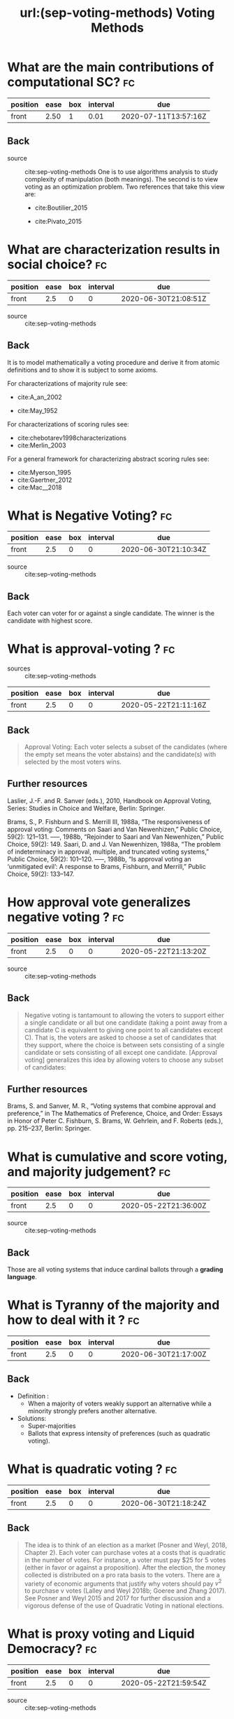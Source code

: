 #+TITLE: url:(sep-voting-methods) Voting Methods
#+ROAM_KEY: cite:sep-voting-methods

:PROPERTIES:
:Custom_ID: sep-voting-methods
:NOTER_DOCUMENT: %(orb-process-file-field "sep-voting-methods")
:AUTHOR: Pacuit, E.
:JOURNAL:
:DATE:
:YEAR: 2019
:DOI:
:URL:
:END:



* What are the main contributions of computational SC? :fc:
:PROPERTIES:
:FC_CREATED: 2020-06-30T20:37:20Z
:FC_TYPE:  normal
:ID:       701cd2a7-b4e5-448e-ba6c-e73acb814183
:END:
:REVIEW_DATA:
| position | ease | box | interval | due                  |
|----------+------+-----+----------+----------------------|
| front    | 2.50 |   1 |     0.01 | 2020-07-11T13:57:16Z |
:END:

** Back


- source :: cite:sep-voting-methods
  One is to use algorithms analysis to study complexity of manipulation (both
  meanings). The second is to view voting as an optimization problem. Two
  references that take this view are:
  - cite:Boutilier_2015

  - cite:Pivato_2015



* What are characterization results in social choice? :fc:
:PROPERTIES:
:FC_CREATED: 2020-06-30T21:08:51Z
:FC_TYPE:  normal
:ID:       86b0492c-eb6e-438c-a44f-3d8231eb9426
:END:
:REVIEW_DATA:
| position | ease | box | interval | due                  |
|----------+------+-----+----------+----------------------|
| front    |  2.5 |   0 |        0 | 2020-06-30T21:08:51Z |
:END:

- source :: cite:sep-voting-methods
** Back
It is to model mathematically a voting procedure and derive it from atomic
definitions and to show it is subject to some axioms.

  For characterizations of majority rule see:
  - cite:A_an_2002

  - cite:May_1952

For characterizations of scoring rules see:
- cite:chebotarev1998characterizations
- cite:Merlin_2003

For a general framework for characterizing abstract scoring rules see:
- cite:Myerson_1995
- cite:Gaertner_2012
- cite:Mac__2018


*  What is Negative Voting? :fc:
:PROPERTIES:
:FC_CREATED: 2020-06-30T21:10:34Z
:FC_TYPE:  normal
:ID:       d01994a5-2945-4499-a918-1338ce48664c
:END:
:REVIEW_DATA:
| position | ease | box | interval | due                  |
|----------+------+-----+----------+----------------------|
| front    |  2.5 |   0 |        0 | 2020-06-30T21:10:34Z |
:END:

- source :: cite:sep-voting-methods
** Back
  Each voter can voter for or against a single candidate. The winner is the candidate with highest score.
*  What is approval-voting ?  :fc:
- sources :: cite:sep-voting-methods
:PROPERTIES:
:FC_CREATED: 2020-05-22T21:11:16Z
:FC_TYPE:  normal
:ID:       a57e6697-81c6-48aa-9ac5-0a8d2ea2c8f7
:END:
:REVIEW_DATA:
| position | ease | box | interval | due                  |
|----------+------+-----+----------+----------------------|
| front    |  2.5 |   0 |        0 | 2020-05-22T21:11:16Z |
:END:

** Back

  #+begin_quote
 Approval Voting: Each voter selects a subset of the candidates (where the empty
set means the voter abstains) and the candidate(s) with selected by the most
voters wins.
  #+end_quote
** Further resources

Laslier, J.-F. and R. Sanver (eds.), 2010, Handbook on Approval Voting, Series:
Studies in Choice and Welfare, Berlin: Springer.


Brams, S., P. Fishburn and S. Merrill III, 1988a, “The responsiveness of approval voting: Comments on Saari and Van Newenhizen,” Public Choice, 59(2): 121–131.
–––, 1988b, “Rejoinder to Saari and Van Newenhizen,” Public Choice, 59(2): 149.
Saari, D. and J. Van Newenhizen, 1988a, “The problem of indeterminacy in approval, multiple, and truncated voting systems,” Public Choice, 59(2): 101–120.
–––, 1988b, “Is approval voting an ‘unmitigated evil’: A response to Brams, Fishburn, and Merrill,” Public Choice, 59(2): 133–147.
* How approval vote generalizes negative voting ?  :fc:
:PROPERTIES:
:FC_CREATED: 2020-05-22T21:13:20Z
:FC_TYPE:  normal
:ID:       6ab314c5-bfdd-4f05-8026-a4d0acd2cbc2
:END:
:REVIEW_DATA:
| position | ease | box | interval | due                  |
|----------+------+-----+----------+----------------------|
| front    |  2.5 |   0 |        0 | 2020-05-22T21:13:20Z |
:END:

- source :: cite:sep-voting-methods
** Back
  #+begin_quote
  Negative voting is tantamount to allowing the voters to support either a
  single candidate or all but one candidate (taking a point away from a
  candidate C is equivalent to giving one point to all candidates except C).
  That is, the voters are asked to choose a set of candidates that they support,
  where the choice is between sets consisting of a single candidate or sets
  consisting of all except one candidate. [Approval voting] generalizes this
  idea by allowing voters to choose any subset of candidates:
  #+end_quote



** Further resources

Brams, S. and Sanver, M. R., “Voting systems that combine approval and
preference,” in The Mathematics of Preference, Choice, and Order: Essays in
Honor of Peter C. Fishburn, S. Brams, W. Gehrlein, and F. Roberts (eds.), pp.
215–237, Berlin: Springer.
* What is cumulative and score voting, and majority judgement?:fc:
:PROPERTIES:
:FC_CREATED: 2020-05-22T21:36:00Z
:FC_TYPE:  normal
:ID:       4a58f162-85ff-455c-8284-7e52ae08ec03
:END:
:REVIEW_DATA:
| position | ease | box | interval | due                  |
|----------+------+-----+----------+----------------------|
| front    |  2.5 |   0 |        0 | 2020-05-22T21:36:00Z |
:END:

- source :: cite:sep-voting-methods
  
** Back
Those are all voting systems that induce cardinal ballots through a **grading language**.
[[file:~/Drive/Org/imgs/cumulative.png]]
*  What is Tyranny of the majority and how to deal with it ? :fc:
:PROPERTIES:
:FC_CREATED: 2020-06-30T21:17:00Z
:FC_TYPE:  normal
:ID:       c862535d-1eb5-4c1f-86a9-6ca54c605e83
:END:
:REVIEW_DATA:
| position | ease | box | interval | due                  |
|----------+------+-----+----------+----------------------|
| front    |  2.5 |   0 |        0 | 2020-06-30T21:17:00Z |
:END:



** Back
- Definition :
  - When a majority of voters weakly support an alternative while a minority strongly prefers another alternative.

- Solutions:
  - Super-majorities
  - Ballots that express intensity of preferences (such as quadratic voting).
* What is quadratic voting ? :fc:
:PROPERTIES:
:FC_CREATED: 2020-06-30T21:18:24Z
:FC_TYPE:  normal
:ID:       cf663b54-2853-4686-b20a-dd13ae6826ca
:END:
:REVIEW_DATA:
| position | ease | box | interval | due                  |
|----------+------+-----+----------+----------------------|
| front    |  2.5 |   0 |        0 | 2020-06-30T21:18:24Z |
:END:
** Back
  #+begin_quote
The idea is to think of an election as a market (Posner and Weyl, 2018, Chapter
2). Each voter can purchase votes at a costs that is quadratic in the number of
votes. For instance, a voter must pay $25 for 5 votes (either in favor or
against a proposition). After the election, the money collected is distributed
on a pro rata basis to the voters. There are a variety of economic arguments
that justify why voters should pay $v^2$ to purchase v votes (Lalley and Weyl
2018b; Goeree and Zhang 2017). See Posner and Weyl 2015 and 2017 for further
discussion and a vigorous defense of the use of Quadratic Voting in national
elections. 
  #+end_quote
*  What is proxy voting and Liquid Democracy? :fc:
:PROPERTIES:
:FC_CREATED: 2020-05-22T21:59:54Z
:FC_TYPE:  normal
:ID:       82d6681c-2190-4a5b-b05a-085baea34c77
:END:
:REVIEW_DATA:
| position | ease | box | interval | due                  |
|----------+------+-----+----------+----------------------|
| front    |  2.5 |   0 |        0 | 2020-05-22T21:59:54Z |
:END:

- source :: cite:sep-voting-methods



** Back

Proxy voting is when agents can delegate their vote on some issues. Liquid
Democracy is when votes can be further delegated.


** Further references

- *On proxy voting*:
  Green-Armytage, J., 2015, “Direct voting and proxy voting,” Constitutional Political Economy, 26(2): 190–220.
  Alger, D., 2006, “Voting by proxy,” Public Choice, 126(1–2): 1–26.
- *Normative view:*
  Blum, C. and C. I. Zuber, 2016, “Liquid democracy: Potentials, problems, and perspectives,”Journal of Political Philosophy, 24(2): 162–182.
- *Origins:*
  Behrens, J., 2017, “The origins of liquid democracy, ” The Liquid Democracy Journal, 5(2): 7–17,
  https://liquid-democracy-journal.org/issue/5/The_Liquid_Democracy_Journal-Issue005-02-The_Origins_of_Liquid_Democracy.html
- *formal studies:*
  - about the possibility of delegation cycles and the relationship with the theory of judgement aggregation
    Christoff, Z. and D. Grossi, 2017, “Binary voting with delegable proxy: An analysis of liquid democracy,” in Proceedings of TARK 2017, Liverpool: Electronic Proceedings in Theoretical Computer Science.
  - the rationality of delegating votes
    On rational delegations in liquid democracy
  -  the potential problems that arise when many voters delegate votes to only a few voters
    Kang, A., S. Mackenzie and A. Procaccia, 2018, “Liquid democracy: An algorithmic perspective,” in Proceedings of 32nd AAAI Conference on Artificial Intelligence: 1095–1102: New Orleans, AAAI Press.
  - generalizations of Liquid Democracy beyond binary choices
    Brill, M. and N. Talmon, 2018, “Pairwise liquid democracy,” in Proceedings of the the 27th International Joint Conference on Artificial Intelligence (IJCAI), Stockholm: International Joint Conferences on Artificial
    Brief announcement: Statement voting and liquid democracy
* What is the multiple elections paradox?
- tags :: [[file:20200529154713-on_voting_paradoxes.org][On Voting Paradoxes]]

 It is when no voter had an alternative as choice but the alternative wins.
  Happens in referendums when one votes for each issue separately.
** Refs
- cite:Brams_1998
- cite:Lang_2009
- Lacy, D., & Niou, E. M. (2000). A problem with referendums. Journal of
  Theoretical Politics, 12(1), 5–31.
  http://dx.doi.org/10.1177/0951692800012001001
  - cite:Lacy_2000
- cite:Scarsini_1998
- cite:Xia_2007


* What is a scoring rule ? :fc:
:PROPERTIES:
:FC_CREATED: 2020-05-22T19:50:52Z
:FC_TYPE:  normal
:ID:       5c5195f2-2174-4705-94c1-c18c7dd6fcc9
:END:
:REVIEW_DATA:
| position | ease | box | interval | due                  |
|----------+------+-----+----------+----------------------|
| front    |  2.5 |   0 |        0 | 2020-05-22T19:50:52Z |
:END:

** Back

[[file:~/Drive/Org/imgs/scoring-rule.png]]


*  What is manipulation in SC? :fc:
:PROPERTIES:
:FC_CREATED: 2020-07-07T22:01:00Z
:FC_TYPE:  normal
:ID:       c1695ceb-fffd-4678-8812-7b5da7bfaac3
:END:
:REVIEW_DATA:
| position | ease | box | interval | due                  |
|----------+------+-----+----------+----------------------|
| front    |  2.5 |   0 |        0 | 2020-07-07T22:01:00Z |
:END:

** Back
  There are two kinds of manipulation. The first is *control* through an
  authoritative figure, I believe an example to this is mckelvey classic paper.
  The other kind of manipulation is *misrepresentation of preferences* by
  voters. This is what [[file:sep-social-choice.org][the gibbard satterwhaite theorem]] is about.


*  What is a ranking? :fc:
:PROPERTIES:
:FC_CREATED: 2020-05-22T15:29:29Z
:FC_TYPE:  normal
:ID:       f504bfc8-87dd-4094-8ed6-5ce41a1aeab5
:END:
:REVIEW_DATA:
| position | ease | box | interval | due                  |
|----------+------+-----+----------+----------------------|
| front    |  2.5 |   0 |        0 | 2020-05-22T15:29:29Z |
:END:

** Back
  A complete, transitive and irreflexive relation.



* What are ballots? :fc:
:PROPERTIES:
:FC_CREATED: 2020-05-22T15:29:11Z
:FC_TYPE:  normal
:ID:       248460da-5bfb-477f-8289-d3a36cfc133a
:END:
:REVIEW_DATA:
| position | ease | box | interval | due                  |
|----------+------+-----+----------+----------------------|
| front    |  2.5 |   0 |        0 | 2020-05-22T15:29:11Z |
:END:

** Back
The input requested from voters. One such ballots are rankings.



* What is a profile in the context of SCT? :fc:
:PROPERTIES:
:FC_CREATED: 2020-05-22T15:33:49Z
:FC_TYPE:  normal
:ID:       4449ccab-f8c1-48a0-ab0b-fa00b9e56bd9
:END:
:REVIEW_DATA:
| position | ease | box | interval | due                  |
|----------+------+-----+----------+----------------------|
| front    |  2.5 |   0 |        0 | 2020-05-22T15:33:49Z |
:END:

** Back
A profile for a set of voters specifies the [[file:20200522121933-what_are_ballots.org][ballot]] selected by each voter.

*  What is a monotonic voting procedure? :fc:
:PROPERTIES:
:FC_CREATED: 2020-07-07T22:36:39Z
:FC_TYPE:  normal
:ID:       b4595120-bc77-4610-b11c-e25a56cfe8d1
:END:
:REVIEW_DATA:
| position | ease | box | interval | due                  |
|----------+------+-----+----------+----------------------|
| front    |  2.5 |   0 |        0 | 2020-07-07T22:36:39Z |
:END:

- tags :: [[file:20200529154713-on_voting_paradoxes.org][On Voting Paradoxes]]
** Back

A voting procedure is monotonic if an alternative receiving more support is
always better for it.

References on that :
- cite:Felsenthal_2017
- cite:Fishburn_1982



*  What is the nonshow paradox? :fc:
:PROPERTIES:
:FC_CREATED: 2020-07-07T22:38:11Z
:FC_TYPE:  normal
:ID:       b8e02f61-0689-4bf4-b222-03d22e51bc4e
:END:
:REVIEW_DATA:
| position | ease | box | interval | due                  |
|----------+------+-----+----------+----------------------|
| front    |  2.5 |   0 |        0 | 2020-07-07T22:38:11Z |
:END:

** Back
- tags :: [[file:20200529154713-on_voting_paradoxes.org][On Voting Paradoxes]]

  It is a kind of monotonicity failure (or paradox). In this case is when more
  voting showing up, supporting, an alternative not necessarily is better for
  the alternative. Actually, cite:Moulin_1988 shows that all methods are
  amenable to the no show paradox.


*** Further references
- cite:brandt2019exploring
- cite:Brandl_2019
- cite:Brandt_2017
- cite:N_ez_2017
- cite:Duddy_2013
- cite:Jimeno_2009
- cite:P_rez_2001



* What is the multiple district paradox? :fc:
:PROPERTIES:
:FC_CREATED: 2020-07-07T22:39:35Z
:FC_TYPE:  normal
:ID:       8d3b4925-961c-42a7-8495-79f4beaed16b
:END:
:REVIEW_DATA:
| position | ease | box | interval | due                  |
|----------+------+-----+----------+----------------------|
| front    |  2.5 |   0 |        0 | 2020-07-07T22:39:35Z |
:END:

- tags :: [[file:20200529154713-on_voting_paradoxes.org][On Voting Paradoxes]]
** Back
  It is when the result changes for a voting procedure if we split the
  population into subgroups (districts). As with the nonshow paradoxs this happens with all condorcet consistent paradoxes. For more on
  that see cite:Zwicker

  It can be seen as an example of Simpson's paradox.


* What is a quota rule? :fc:
:PROPERTIES:
:FC_CREATED: 2020-05-22T17:51:01Z
:FC_TYPE:  normal
:ID:       43db2eab-9aae-4f3f-b6e1-7c976549eb64
:END:
:REVIEW_DATA:
| position | ease | box | interval | due                  |
|----------+------+-----+----------+----------------------|
| front    |  2.5 |   0 |        0 | 2020-05-22T17:51:01Z |
:END:

** Back
It is a generalization of both *Majority Rule*, its variants AND *Unanimity Rule*.

Each voter selects one alternative, and the winning alternatives are those that receive at least $q \times \#V$  votes where $\#V$ is the number of voters.

In majority rule $q = 0.5$  while in unanimity rule its equal to 1.
